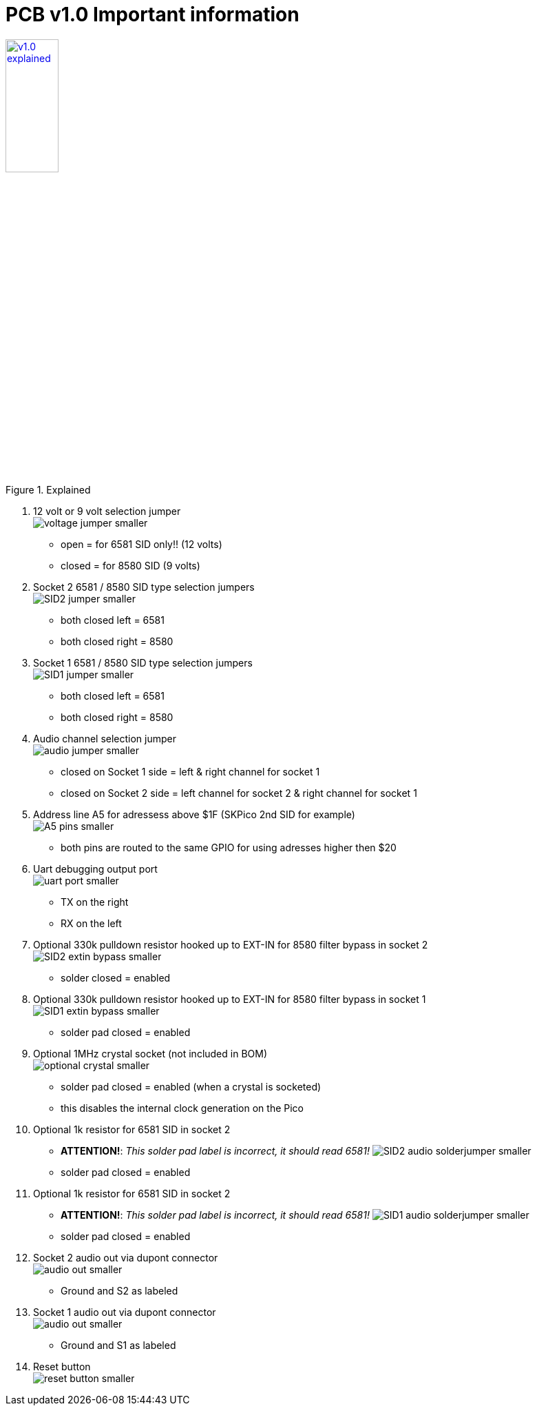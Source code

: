 = *PCB v1.0 Important information*

.Click image for larger view
[#img-v1explained,link=images/v1.0-explained.png]
image::images/v1.0-explained.png[title=Explained,30%]

1. 12 volt or 9 volt selection jumper +
  image:images/voltage-jumper-smaller.png[title=Voltage jumper]
  - open = for 6581 SID only!! (12 volts)
  - closed = for 8580 SID (9 volts)
2. Socket 2 6581 / 8580 SID type selection jumpers +
  image:images/SID2-jumper-smaller.png[title=SID2 selection jumper]
  - both closed left = 6581
  - both closed right = 8580
3. Socket 1 6581 / 8580 SID type selection jumpers +
  image:images/SID1-jumper-smaller.png[title=SID1 selection jumper]
  - both closed left = 6581
  - both closed right = 8580
4. Audio channel selection jumper +
  image:images/audio-jumper-smaller.png[title=Audio jumper]
  - closed on Socket 1 side = left & right channel for socket 1
  - closed on Socket 2 side = left channel for socket 2 & right channel for socket 1
5. Address line A5 for adressess above $1F (SKPico 2nd SID for example) +
  image:images/A5-pins-smaller.png[title=Address 5 pins]
  - both pins are routed to the same GPIO for using adresses higher then $20
6. Uart debugging output port +
  image:images/uart-port-smaller.png[title=UART port]
  - TX on the right
  - RX on the left
7. Optional 330k pulldown resistor hooked up to EXT-IN for 8580 filter bypass in socket 2 +
    image:images/SID2-extin-bypass-smaller.png[title=EXTIN bypass]
  - solder closed = enabled
8. Optional 330k pulldown resistor hooked up to EXT-IN for 8580 filter bypass in socket 1 +
  image:images/SID1-extin-bypass-smaller.png[title=EXTIN bypass]
  - solder pad closed = enabled
9. Optional 1MHz crystal socket (not included in BOM) +
  image:images/optional-crystal-smaller.png[title=Optional Crystal]
  - solder pad closed = enabled (when a crystal is socketed)
  - this disables the internal clock generation on the Pico
10. Optional 1k resistor for 6581 SID in socket 2 +
  - **ATTENTION!**: _This solder pad label is incorrect, it should read 6581!_
  image:images/SID2-audio-solderjumper-smaller.png[title=6581 jumper]
  - solder pad closed = enabled
11. Optional 1k resistor for 6581 SID in socket 2 +
  - **ATTENTION!**: _This solder pad label is incorrect, it should read 6581!_
  image:images/SID1-audio-solderjumper-smaller.png[title=6581 jumper]
  - solder pad closed = enabled
12. Socket 2 audio out via dupont connector +
  image:images/audio-out-smaller.png[title=Audio out]
  - Ground and S2 as labeled
13. Socket 1 audio out via dupont connector +
  image:images/audio-out-smaller.png[title=Audio out]
  - Ground and S1 as labeled
14. Reset button +
  image:images/reset-button-smaller.png[title=Reset button]
